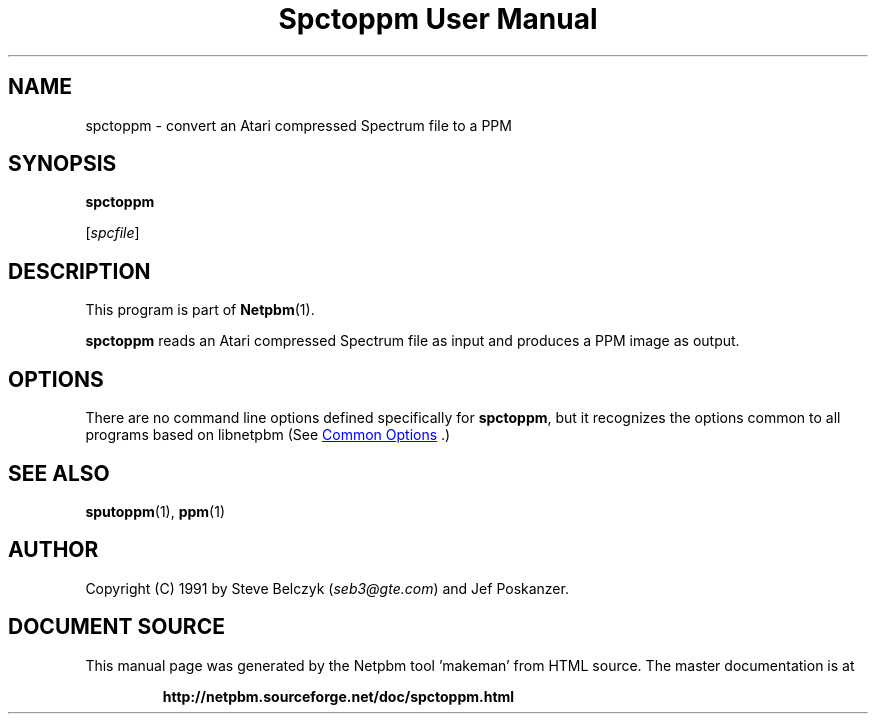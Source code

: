 \
.\" This man page was generated by the Netpbm tool 'makeman' from HTML source.
.\" Do not hand-hack it!  If you have bug fixes or improvements, please find
.\" the corresponding HTML page on the Netpbm website, generate a patch
.\" against that, and send it to the Netpbm maintainer.
.TH "Spctoppm User Manual" 1 "19 July 1990" "netpbm documentation"

.SH NAME

spctoppm - convert an Atari compressed Spectrum file to a PPM

.UN synopsis
.SH SYNOPSIS

\fBspctoppm\fP

[\fIspcfile\fP]

.UN description
.SH DESCRIPTION
.PP
This program is part of
.BR "Netpbm" (1)\c
\&.
.PP
\fBspctoppm\fP reads an Atari compressed Spectrum file as input
and produces a PPM image as output.

.UN options
.SH OPTIONS
.PP
There are no command line options defined specifically
for \fBspctoppm\fP, but it recognizes the options common to all
programs based on libnetpbm (See 
.UR index.html#commonoptions
 Common Options
.UE
\&.)

.UN seealso
.SH SEE ALSO
.BR "sputoppm" (1)\c
\&, 
.BR "ppm" (1)\c
\&

.UN author
.SH AUTHOR

Copyright (C) 1991 by Steve Belczyk (\fIseb3@gte.com\fP) and Jef Poskanzer.
.SH DOCUMENT SOURCE
This manual page was generated by the Netpbm tool 'makeman' from HTML
source.  The master documentation is at
.IP
.B http://netpbm.sourceforge.net/doc/spctoppm.html
.PP